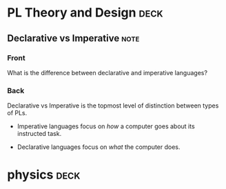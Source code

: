 * PL Theory and Design                                                 :deck:
** Declarative vs Imperative                                           :note:
   :PROPERTIES:
   :ANKI_NOTE_TYPE: Basic
   :ANKI_NOTE_ID: 1521217938193
   :END:
*** Front
    What is the difference between declarative and imperative languages?
*** Back
    Declarative vs Imperative is the topmost level of distinction between types
    of PLs. 

     - Imperative languages focus on /how/ a computer goes about its instructed
       task.

     - Declarative languages focus on /what/ the computer does.
* physics                                                              :deck:
